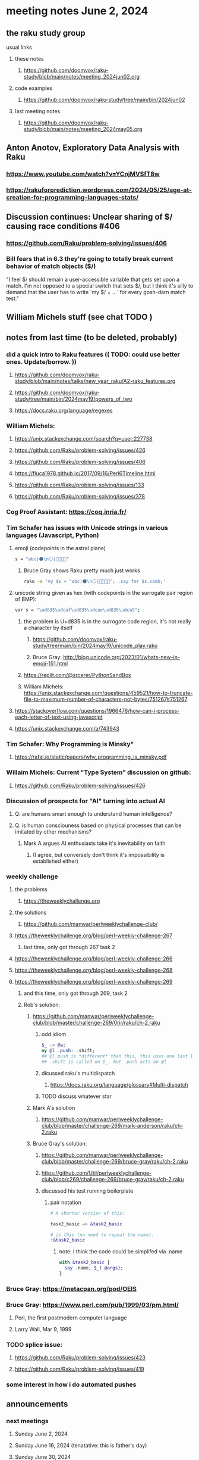 * meeting notes June 2, 2024
** the raku study group
**** usual links
***** these notes
****** https://github.com/doomvox/raku-study/blob/main/notes/meeting_2024jun02.org

***** code examples
****** https://github.com/doomvox/raku-study/tree/main/bin/2024jun02

***** last meeting notes
****** https://github.com/doomvox/raku-study/blob/main/notes/meeting_2024may05.org


** Anton Anotov, Exploratory Data Analysis with Raku 
*** https://www.youtube.com/watch?v=YCnjMVSfT8w
*** https://rakuforprediction.wordpress.com/2024/05/25/age-at-creation-for-programming-languages-stats/

** Discussion continues: Unclear sharing of $/ causing race conditions #406
*** https://github.com/Raku/problem-solving/issues/406
*** Bill fears that in 6.3 they're going to totally break current behavior of match objects ($/)

"I feel $/ should remain a user-accessible variable that gets set
upon a match. I'm not opposed to a special switch that sets $/,
but I think it's silly to demand that the user has to write `my $/
= ...` for every gosh-darn match test."



** William Michels stuff (see chat TODO )


** notes from last time (to be deleted, probably) 

*** did a quick intro to Raku features (( TODO: could use better ones.  Update/borrow. ))
**** https://github.com/doomvox/raku-study/blob/main/notes/talks/new_year_raku/A2-raku_features.org
**** https://github.com/doomvox/raku-study/tree/main/bin/2024may19/powers_of_two
**** https://docs.raku.org/language/regexes

*** William Michels:
**** https://unix.stackexchange.com/search?q=user:227738
**** https://github.com/Raku/problem-solving/issues/426
**** https://github.com/Raku/problem-solving/issues/406
**** https://fluca1978.github.io/2017/09/16/Perl6Timeline.html
**** https://github.com/Raku/problem-solving/issues/133
**** https://github.com/Raku/problem-solving/issues/378



*** Cog Proof Assistant: https://coq.inria.fr/

*** Tim Schafer has issues with Unicode strings in various languages (Javascript, Python)
**** emoji (codepoints in the astral plane)
#+BEGIN_SRC sh 
s = "abc|⚫️\n⚪️|👨‍👩‍👧‍👧"
#+END_SRC
***** Bruce Gray shows Raku pretty much just works
#+BEGIN_SRC sh 
	raku -e 'my $s = "abc|⚫️\n⚪️|👨‍👩‍👧‍👧"; .say for $s.comb;'
#+END_SRC

**** unicode string given as hex (with codepoints in the surrogate pair region of BMP):
#+BEGIN_SRC sh 
	var s = "\ud835\udcaf\ud835\udcae\ud835\udca9";
#+END_SRC

***** the problem is U+d835 is in the surrogate code region, it's not really a character by itself
****** https://github.com/doomvox/raku-study/tree/main/bin/2024may19/unicode_play.raku

****** Bruce Gray: http://blog.unicode.org/2023/01/whats-new-in-emoji-151.html

***** https://replit.com/@srcerer/PythonSandBox

***** William Michels: https://unix.stackexchange.com/questions/459521/how-to-truncate-file-to-maximum-number-of-characters-not-bytes/751267#751267

**** https://stackoverflow.com/questions/1966476/how-can-i-process-each-letter-of-text-using-javascript
**** https://unix.stackexchange.com/a/743943

*** Tim Schafer: Why Programming is Minsky"
**** https://rafal.io/static/papers/why_programming_is_minsky.pdf


*** Willaim Michels: 	Current "Type System" discussion on github: 
**** https://github.com/Raku/problem-solving/issues/426

*** Discussion of prospects for "AI" turning into actual AI
**** Q: are humans smart enough to understand human intelligence?
**** Q: is human consciouness based on physical processes that can be imitated by other mechanisms?
***** Mark A argues AI enthusiasts take it's inevitability on faith
****** (I agree, but conversely don't think it's impossibility is established either)

*** weekly challenge
**** the problems 
***** https://theweeklychallenge.org
**** the solutions
***** https://github.com/manwar/perlweeklychallenge-club/

**** https://theweeklychallenge.org/blog/perl-weekly-challenge-267
***** last time, only got through 267 task 2
**** https://theweeklychallenge.org/blog/perl-weekly-challenge-266
**** https://theweeklychallenge.org/blog/perl-weekly-challenge-268
**** https://theweeklychallenge.org/blog/perl-weekly-challenge-269
***** and this time, only got through 269, task 2

***** Rob's solution:
****** https://github.com/manwar/perlweeklychallenge-club/blob/master/challenge-269/0rir/raku/ch-2.raku

******* odd idiom
#+BEGIN_SRC raku
$_ := @a;
my @l .push: .shift;
## @l.push is *different* than this, this uses one last line 
## .shift is called on $_, but .push acts on @l 
#+END_SRC

******* dicussed raku's multidispatch
******** https://docs.raku.org/language/glossary#Multi-dispatch

******* TODO discuss whatever star

****** Mark A's solution 
******* https://github.com/manwar/perlweeklychallenge-club/blob/master/challenge-269/mark-anderson/raku/ch-2.raku


****** Bruce Gray's solution:

******* https://github.com/manwar/perlweeklychallenge-club/blob/master/challenge-269/bruce-gray/raku/ch-2.raku
******* https://github.com/Util/perlweeklychallenge-club/blob/c269/challenge-269/bruce-gray/raku/ch-2.raku

******* discussed his test running boilerplate

******** pair notation
#+BEGIN_SRC raku
# A shorter version of this:

task2_basic => &task2_basic

# is this (no need to repeat the name):
:&task2_basic
#+END_SRC

********* note: I think the code could be simplifed via .name
#+BEGIN_SRC raku
with &task2_basic {
  say .name, $_( @args);
}
#+END_SRC

*** Bruce Gray: https://metacpan.org/pod/OEIS

*** Bruce Gray: https://www.perl.com/pub/1999/03/pm.html/
**** Perl, the first postmodern computer language
**** Larry Wall, Mar 9, 1999

*** TODO splice issue:
**** https://github.com/Raku/problem-solving/issues/423
**** https://github.com/Raku/problem-solving/issues/419


*** some interest in how i do automated pushes


** announcements 
*** next meetings
**** Sunday June 2, 2024
**** Sunday June 16, 2024 (tenatative: this is father's day)
**** Sunday June 30, 2024

*** YAPC Las Vegas, June 24-28
**** has a scientific track: https://science.perlcommunity.org/spj

*** Raku conferences coming up?

** follow-up

*** odd constructs
***** nodemap with $^x / $_
***** see wambash solution 

****** https://theweeklychallenge.org/blog/perl-weekly-challenge-264


*** marton: shadowing of built-ins, possible compatibility problems with new symbols added to core
**** https://github.com/doomvox/raku-study/blob/main/notes/notes/meeting_2024mar24.org
***** /home/doom/End/Cave/RakuStudy/Wall/raku-study/notes/meeting_2024mar24.org
**** made comment, had it deleted (ban side-effect?)

**** TODO feature request: complex ranges, range inclusion checks 
